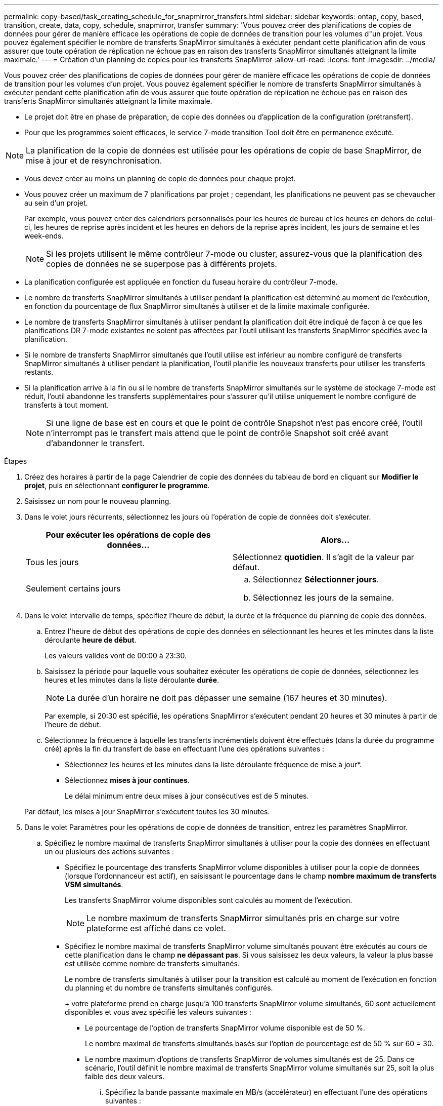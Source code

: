 ---
permalink: copy-based/task_creating_schedule_for_snapmirror_transfers.html 
sidebar: sidebar 
keywords: ontap, copy, based, transition, create, data, copy, schedule, snapmirror, transfer 
summary: 'Vous pouvez créer des planifications de copies de données pour gérer de manière efficace les opérations de copie de données de transition pour les volumes d"un projet. Vous pouvez également spécifier le nombre de transferts SnapMirror simultanés à exécuter pendant cette planification afin de vous assurer que toute opération de réplication ne échoue pas en raison des transferts SnapMirror simultanés atteignant la limite maximale.' 
---
= Création d'un planning de copies pour les transferts SnapMirror
:allow-uri-read: 
:icons: font
:imagesdir: ../media/


[role="lead"]
Vous pouvez créer des planifications de copies de données pour gérer de manière efficace les opérations de copie de données de transition pour les volumes d'un projet. Vous pouvez également spécifier le nombre de transferts SnapMirror simultanés à exécuter pendant cette planification afin de vous assurer que toute opération de réplication ne échoue pas en raison des transferts SnapMirror simultanés atteignant la limite maximale.

* Le projet doit être en phase de préparation, de copie des données ou d'application de la configuration (prétransfert).
* Pour que les programmes soient efficaces, le service 7-mode transition Tool doit être en permanence exécuté.



NOTE: La planification de la copie de données est utilisée pour les opérations de copie de base SnapMirror, de mise à jour et de resynchronisation.

* Vous devez créer au moins un planning de copie de données pour chaque projet.
* Vous pouvez créer un maximum de 7 planifications par projet ; cependant, les planifications ne peuvent pas se chevaucher au sein d'un projet.
+
Par exemple, vous pouvez créer des calendriers personnalisés pour les heures de bureau et les heures en dehors de celui-ci, les heures de reprise après incident et les heures en dehors de la reprise après incident, les jours de semaine et les week-ends.

+

NOTE: Si les projets utilisent le même contrôleur 7-mode ou cluster, assurez-vous que la planification des copies de données ne se superpose pas à différents projets.

* La planification configurée est appliquée en fonction du fuseau horaire du contrôleur 7-mode.
* Le nombre de transferts SnapMirror simultanés à utiliser pendant la planification est déterminé au moment de l'exécution, en fonction du pourcentage de flux SnapMirror simultanés à utiliser et de la limite maximale configurée.
* Le nombre de transferts SnapMirror simultanés à utiliser pendant la planification doit être indiqué de façon à ce que les planifications DR 7-mode existantes ne soient pas affectées par l'outil utilisant les transferts SnapMirror spécifiés avec la planification.
* Si le nombre de transferts SnapMirror simultanés que l'outil utilise est inférieur au nombre configuré de transferts SnapMirror simultanés à utiliser pendant la planification, l'outil planifie les nouveaux transferts pour utiliser les transferts restants.
* Si la planification arrive à la fin ou si le nombre de transferts SnapMirror simultanés sur le système de stockage 7-mode est réduit, l'outil abandonne les transferts supplémentaires pour s'assurer qu'il utilise uniquement le nombre configuré de transferts à tout moment.
+

NOTE: Si une ligne de base est en cours et que le point de contrôle Snapshot n'est pas encore créé, l'outil n'interrompt pas le transfert mais attend que le point de contrôle Snapshot soit créé avant d'abandonner le transfert.



.Étapes
. Créez des horaires à partir de la page Calendrier de copie des données du tableau de bord en cliquant sur *Modifier le projet*, puis en sélectionnant *configurer le programme*.
. Saisissez un nom pour le nouveau planning.
. Dans le volet jours récurrents, sélectionnez les jours où l'opération de copie de données doit s'exécuter.
+
|===
| Pour exécuter les opérations de copie des données... | Alors... 


 a| 
Tous les jours
 a| 
Sélectionnez *quotidien*. Il s'agit de la valeur par défaut.



 a| 
Seulement certains jours
 a| 
.. Sélectionnez *Sélectionner jours*.
.. Sélectionnez les jours de la semaine.


|===
. Dans le volet intervalle de temps, spécifiez l'heure de début, la durée et la fréquence du planning de copie des données.
+
.. Entrez l'heure de début des opérations de copie des données en sélectionnant les heures et les minutes dans la liste déroulante *heure de début*.
+
Les valeurs valides vont de 00:00 à 23:30.

.. Saisissez la période pour laquelle vous souhaitez exécuter les opérations de copie de données, sélectionnez les heures et les minutes dans la liste déroulante *durée*.
+

NOTE: La durée d'un horaire ne doit pas dépasser une semaine (167 heures et 30 minutes).

+
Par exemple, si 20:30 est spécifié, les opérations SnapMirror s'exécutent pendant 20 heures et 30 minutes à partir de l'heure de début.

.. Sélectionnez la fréquence à laquelle les transferts incrémentiels doivent être effectués (dans la durée du programme créé) après la fin du transfert de base en effectuant l'une des opérations suivantes :
+
*** Sélectionnez les heures et les minutes dans la liste déroulante fréquence de mise à jour*.
*** Sélectionnez *mises à jour continues*.
+
Le délai minimum entre deux mises à jour consécutives est de 5 minutes.





+
Par défaut, les mises à jour SnapMirror s'exécutent toutes les 30 minutes.

. Dans le volet Paramètres pour les opérations de copie de données de transition, entrez les paramètres SnapMirror.
+
.. Spécifiez le nombre maximal de transferts SnapMirror simultanés à utiliser pour la copie des données en effectuant un ou plusieurs des actions suivantes :
+
*** Spécifiez le pourcentage des transferts SnapMirror volume disponibles à utiliser pour la copie de données (lorsque l'ordonnanceur est actif), en saisissant le pourcentage dans le champ *nombre maximum de transferts VSM simultanés*.
+
Les transferts SnapMirror volume disponibles sont calculés au moment de l'exécution.

+

NOTE: Le nombre maximum de transferts SnapMirror simultanés pris en charge sur votre plateforme est affiché dans ce volet.

*** Spécifiez le nombre maximal de transferts SnapMirror volume simultanés pouvant être exécutés au cours de cette planification dans le champ *ne dépassant pas*. Si vous saisissez les deux valeurs, la valeur la plus basse est utilisée comme nombre de transferts simultanés.




+
Le nombre de transferts simultanés à utiliser pour la transition est calculé au moment de l'exécution en fonction du planning et du nombre de transferts simultanés configurés.

+
+ votre plateforme prend en charge jusqu'à 100 transferts SnapMirror volume simultanés, 60 sont actuellement disponibles et vous avez spécifié les valeurs suivantes :

+
** Le pourcentage de l'option de transferts SnapMirror volume disponible est de 50 %.
+
Le nombre maximal de transferts simultanés basés sur l'option de pourcentage est de 50 % sur 60 = 30.

** Le nombre maximum d'options de transferts SnapMirror de volumes simultanés est de 25. Dans ce scénario, l'outil définit le nombre maximal de transferts SnapMirror volume simultanés sur 25, soit la plus faible des deux valeurs.
+
... Spécifiez la bande passante maximale en MB/s (accélérateur) en effectuant l'une des opérations suivantes :
+
|===
| Les fonctions que vous recherchez... | Alors... 


 a| 
Utiliser toute la bande passante disponible
 a| 
Sélectionnez *maximum*. Il s'agit de la valeur par défaut.



 a| 
Spécifier la valeur de l'accélérateur
 a| 
Entrez la valeur dans le champ *pas dépasser*. La valeur d'entrée maximale autorisée est 4194303.

+

|===
+
La valeur de l'accélérateur est également répartie entre tous les transferts actifs du projet.

+

NOTE: La manette des gaz pour chaque transfert est déterminée au moment de l'exécution en fonction du nombre de transferts SnapMirror de volume simultanés disponibles.

+
Si la planification active est configurée avec la valeur de l'accélérateur de 200 Mbit/s et que seuls 10 transferts simultanés sont disponibles, chaque transfert utilise une bande passante de 20 Mbit/s.







Les planifications ne prennent effet que lorsque le projet est en phase de copie des données ou d'application de la configuration (prétransfert).



== Exemple de planification d'un planning de copie des données

Envisagez un contrôleur 7-mode qui prend en charge 100 transferts SnapMirror simultanés avec 75 relations de reprise après incident. Les besoins de l'entreprise ont besoin que des opérations SnapMirror soient exécutées durant les échéances suivantes :

|===
| Jours | Temps | Transferts SnapMirror actuellement utilisés 


 a| 
Du lundi au vendredi
 a| 
9 h 00 à 5:00
 a| 
50 % des transferts disponibles



 a| 
Du lundi au vendredi
 a| 
11:30 à 2 h 30
 a| 
75 transferts utilisés pour la reprise après incident



 a| 
Du lundi au vendredi
 a| 
2 h 30 à 9 h 00 et

5:00 à 11:30
 a| 
25 % des transferts disponibles



 a| 
Du samedi au lundi
 a| 
2 h 30 (Samedi) à 9:00 (Lundi)
 a| 
10 % des transferts disponibles

|===
Pour gérer vos opérations de copie des données de transition, vous pouvez créer les programmes de copie des données suivants :

|===
| Planification | Option | Valeur 


 a| 
peak_hours
 a| 
Plage de jours
 a| 
Du lundi au vendredi



 a| 
Heure de début
 a| 
09:30



 a| 
Durée
 a| 
8:00



 a| 
Pourcentage du nombre maximal de transferts simultanés
 a| 
50



 a| 
Nombre maximal de transferts simultanés
 a| 



 a| 
Accélérateur (Mbit/s)
 a| 
100



 a| 
Fréquence de mise à jour
 a| 
0:00



 a| 
dr_actif
 a| 
Plage de jours
 a| 
Du lundi au vendredi



 a| 
Heure de début
 a| 
23:30



 a| 
Durée
 a| 
3:00



 a| 
Pourcentage du nombre maximal de transferts simultanés
 a| 



 a| 
Nombre maximal de transferts simultanés
 a| 
25



 a| 
Accélérateur (Mbit/s)
 a| 
200



 a| 
Fréquence de mise à jour
 a| 
0:30



 a| 
non_peak_non_dr1
 a| 
Plage de jours
 a| 
Du lundi au vendredi



 a| 
Heure de début
 a| 
17:00



 a| 
Durée
 a| 
6:30



 a| 
Pourcentage du nombre maximal de transferts simultanés
 a| 
75



 a| 
Nombre maximal de transferts simultanés
 a| 



 a| 
Accélérateur (Mbit/s)
 a| 
300



 a| 
Fréquence de mise à jour
 a| 
1:00



 a| 
non_pic_non_dr2
 a| 
Plage de jours
 a| 
Du lundi au vendredi



 a| 
Heure de début
 a| 
02:30



 a| 
Durée
 a| 
6:30



 a| 
Pourcentage du nombre maximal de transferts simultanés
 a| 
75



 a| 
Nombre maximal de transferts simultanés
 a| 



 a| 
Accélérateur (Mbit/s)
 a| 
300



 a| 
Fréquence de mise à jour
 a| 
1:00



 a| 
week_ends
 a| 
Plage de jours
 a| 
Samedi



 a| 
Heure de début
 a| 
02:30



 a| 
Durée
 a| 
53:30



 a| 
Pourcentage du nombre maximal de transferts simultanés
 a| 
90



 a| 
Nombre maximal de transferts simultanés
 a| 



 a| 
Accélérateur (Mbit/s)
 a| 
500



 a| 
Fréquence de mise à jour
 a| 
2:00

|===